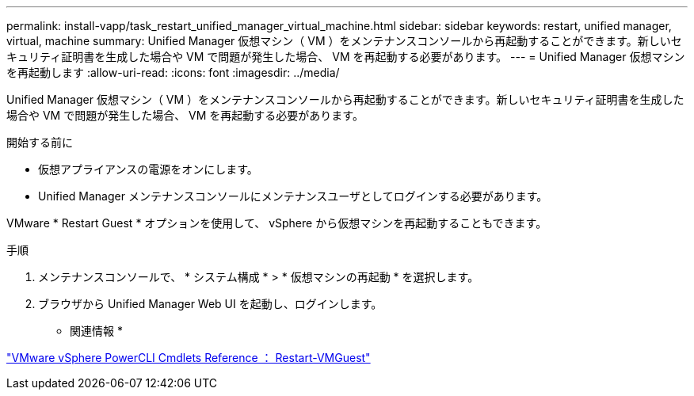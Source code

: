 ---
permalink: install-vapp/task_restart_unified_manager_virtual_machine.html 
sidebar: sidebar 
keywords: restart, unified manager, virtual, machine 
summary: Unified Manager 仮想マシン（ VM ）をメンテナンスコンソールから再起動することができます。新しいセキュリティ証明書を生成した場合や VM で問題が発生した場合、 VM を再起動する必要があります。 
---
= Unified Manager 仮想マシンを再起動します
:allow-uri-read: 
:icons: font
:imagesdir: ../media/


[role="lead"]
Unified Manager 仮想マシン（ VM ）をメンテナンスコンソールから再起動することができます。新しいセキュリティ証明書を生成した場合や VM で問題が発生した場合、 VM を再起動する必要があります。

.開始する前に
* 仮想アプライアンスの電源をオンにします。
* Unified Manager メンテナンスコンソールにメンテナンスユーザとしてログインする必要があります。


VMware * Restart Guest * オプションを使用して、 vSphere から仮想マシンを再起動することもできます。

.手順
. メンテナンスコンソールで、 * システム構成 * > * 仮想マシンの再起動 * を選択します。
. ブラウザから Unified Manager Web UI を起動し、ログインします。


* 関連情報 *

https://www.vmware.com/support/developer/PowerCLI/PowerCLI41/html/Restart-VMGuest.html["VMware vSphere PowerCLI Cmdlets Reference ： Restart-VMGuest"]
